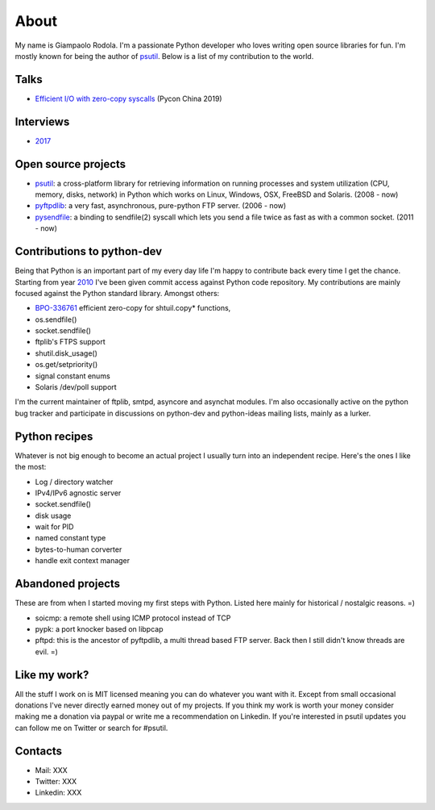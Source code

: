 About
#####

.. raw:: html

    <div style="float:right; padding:10px">
        <a href="/images/me-chicago.jpg">
        <img alt="me at Chicago in 2016" src="/images/me-chicago.jpg" style="width:220px; height:220px" />
        </a>
        <br />
    </div>

My name is Giampaolo Rodola. I'm a passionate Python developer who loves writing open source libraries for fun. I'm mostly known for being the author of `psutil`_. Below is a list of my contribution to the world.

Talks
-----

* `Efficient I/O with zero-copy syscalls <(https://drive.google.com/file/d/1-_oKFyFicTQQiJ-BzNmFo7iCsSkPnbYn>`_ (Pycon China 2019)

Interviews
----------

* `2017 <https://www.blog.pythonlibrary.org/2017/10/09/pydev-of-the-week-giampaolo-rodola/>`_

Open source projects
--------------------

* `psutil`_: a cross-platform library for retrieving information on running processes and system utilization (CPU, memory, disks, network) in Python which works on Linux, Windows, OSX, FreeBSD and Solaris.  (2008 - now)
* `pyftpdlib`_: a very fast, asynchronous, pure-python FTP server.  (2006 - now)
* `pysendfile`_: a binding to sendfile(2) syscall which lets you send a file twice as fast as with a common socket.  (2011 - now)

Contributions to python-dev
---------------------------

Being that Python is an important part of my every day life I'm happy to contribute back every time I get the chance. Starting from year `2010 <https://mail.python.org/pipermail/python-committers/2010-April/000891.html>`_ I've been given commit access against Python code repository. My contributions are mainly focused against the Python standard library. Amongst others:

* `BPO-336761 <https://bugs.python.org/issue33671>`_ efficient zero-copy for shtuil.copy* functions,
* os.sendfile()
* socket.sendfile()
* ftplib's FTPS support
* shutil.disk_usage()
* os.get/setpriority()
* signal constant enums
* Solaris /dev/poll support

I'm the current maintainer of ftplib, smtpd, asyncore and asynchat modules. I'm also occasionally active on the python bug tracker and participate in discussions on python-dev and python-ideas mailing lists, mainly as a lurker.

Python recipes
--------------

Whatever is not big enough to become an actual project I usually turn into an independent recipe.
Here's the ones I like the most:

* Log / directory watcher
* IPv4/IPv6 agnostic server
* socket.sendfile()
* disk usage
* wait for PID
* named constant type
* bytes-to-human corverter
* handle exit context manager

Abandoned projects
------------------

These are from when I started moving my first steps with Python. Listed here mainly for historical / nostalgic reasons. =)

* soicmp: a remote shell using ICMP protocol instead of TCP
* pypk: a port knocker based on libpcap
* pftpd: this is the ancestor of pyftpdlib, a multi thread based FTP server. Back then I still didn't know threads are evil. =)

Like my work?
-------------

All the stuff I work on is MIT licensed meaning you can do whatever you want with it. Except from small occasional donations I've never directly earned money out of my projects. If you think my work is worth your money consider making me a donation via paypal or write me a recommendation on Linkedin. If you're interested in psutil updates you can follow me on Twitter or search for #psutil.

Contacts
--------

* Mail: XXX
* Twitter: XXX
* Linkedin: XXX

.. _`psutil`: https://github.com/giampaolo/psutil
.. _`pyftpdlib`: https://github.com/giampaolo/pyftpdlib
.. _`pysendfile`: https://github.com/giampaolo/pysendfile

